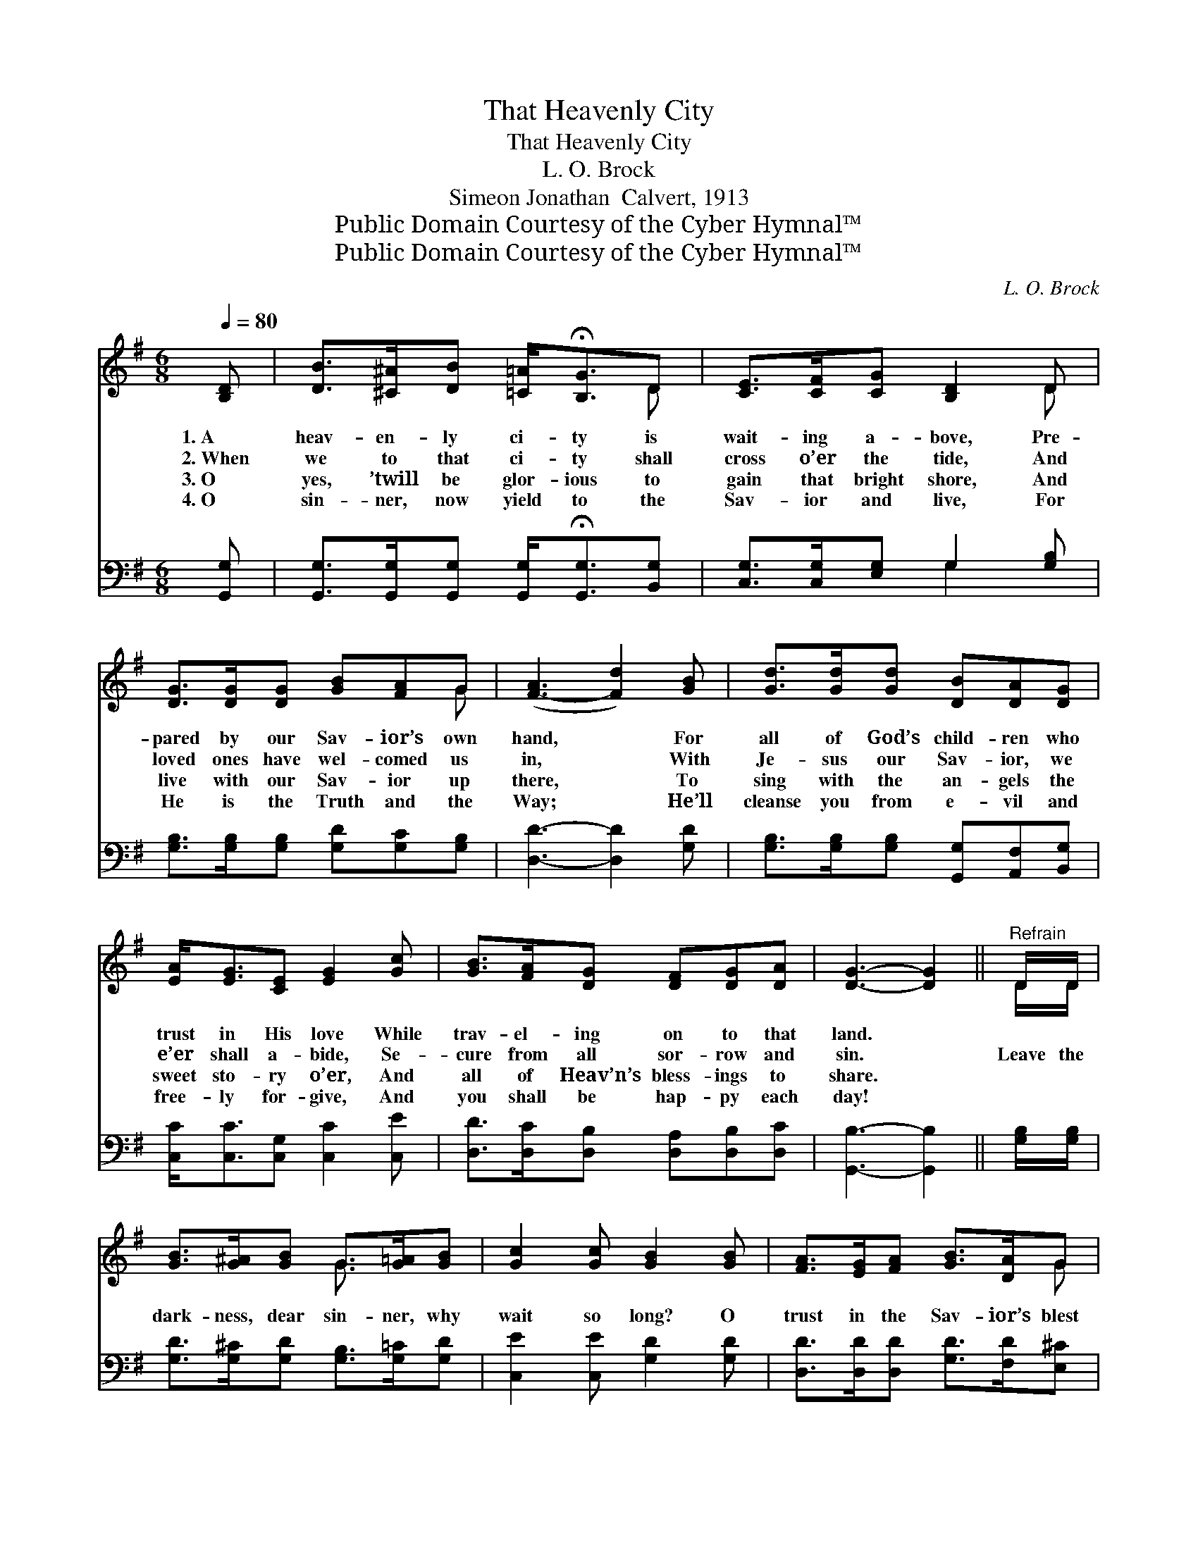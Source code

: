 X:1
T:That Heavenly City
T:That Heavenly City
T:L. O. Brock
T:Simeon Jonathan  Calvert, 1913
T:Public Domain Courtesy of the Cyber Hymnal™
T:Public Domain Courtesy of the Cyber Hymnal™
C:L. O. Brock
Z:Public Domain
Z:Courtesy of the Cyber Hymnal™
%%score ( 1 2 ) ( 3 4 )
L:1/8
Q:1/4=80
M:6/8
K:G
V:1 treble 
V:2 treble 
V:3 bass 
V:4 bass 
V:1
 [B,D] | [DB]>[^C^A][DB] [=C=A]<!fermata![B,G]D | [CE]>[CF][CG] [B,D]2 D | %3
w: 1.~A|heav- en- ly ci- ty is|wait- ing a- bove, Pre-|
w: 2.~When|we to that ci- ty shall|cross o’er the tide, And|
w: 3.~O|yes, ’twill be glor- ious to|gain that bright shore, And|
w: 4.~O|sin- ner, now yield to the|Sav- ior and live, For|
 [DG]>[DG][DG] [GB][FA]G | ([F-A]3 [Fd]2) [GB] | [Gd]>[Gd][Gd] [DB][DA][DG] | %6
w: pared by our Sav- ior’s own|hand, * For|all of God’s child- ren who|
w: loved ones have wel- comed us|in, * With|Je- sus our Sav- ior, we|
w: live with our Sav- ior up|there, * To|sing with the an- gels the|
w: He is the Truth and the|Way; * He’ll|cleanse you from e- vil and|
 [EA]<[EG][CE] [EG]2 [Gc] | [GB]>[FA][DG] [DF][DG][DA] | [DG]3- [DG]2 ||"^Refrain" D/D/ | %10
w: trust in His love While|trav- el- ing on to that|land. *||
w: e’er shall a- bide, Se-|cure from all sor- row and|sin. *|Leave the|
w: sweet sto- ry o’er, And|all of Heav’n’s bless- ings to|share. *||
w: free- ly for- give, And|you shall be hap- py each|day! *||
 [GB]>[G^A][GB] G>[G=A][GB] | [Gc]2 [Gc] [GB]2 [GB] | [FA]>[EG][FA] [GB]>[DA]G | %13
w: |||
w: dark- ness, dear sin- ner, why|wait so long? O|trust in the Sav- ior’s blest|
w: |||
w: |||
 ([F-A]3 !fermata![Fd]2) [Gd] | [GB]>[GB][GB] [GB]>[GA][DG] | %15
w: ||
w: love, * And|ev- er- more dwell with the|
w: ||
w: ||
 [EG]>[EA][FB] !fermata![Gc]2 [Gc]/[Gc]/ | [GB]>[FA][DG] [DF][DG][DA] | [DG]3- [DG]2 |] %18
w: |||
w: glo- ri- ous throng In that|heav- en- ly ci- ty a-|bove! *|
w: |||
w: |||
V:2
 x | x5 D | x5 D | x5 G | x6 | x6 | x6 | x6 | x5 || D/D/ | x3 G3/2 x3/2 | x6 | x5 G | x6 | x6 | %15
 x6 | x6 | x5 |] %18
V:3
 [G,,G,] | [G,,G,]>[G,,G,][G,,G,] [G,,G,]<!fermata![G,,G,][B,,G,] | %2
 [C,G,]>[C,G,][E,G,] G,2 [G,B,] | [G,B,]>[G,B,][G,B,] [G,D][G,C][G,B,] | [D,D]3- [D,D]2 [G,D] | %5
 [G,B,]>[G,B,][G,B,] [G,,G,][A,,F,][B,,G,] | [C,C]<[C,C][C,G,] [C,C]2 [C,E] | %7
 [D,D]>[D,C][D,B,] [D,A,][D,B,][D,C] | [G,,B,]3- [G,,B,]2 || [G,B,]/[G,B,]/ | %10
 [G,D]>[G,^C][G,D] [G,B,]>[G,=C][G,D] | [C,E]2 [C,E] [G,D]2 [G,D] | %12
 [D,D]>[D,D][D,D] [G,D]>[F,D][E,^C] | ([D,-D]3 !fermata![D,A,]2) [G,B,] | %14
 [G,D]>[G,D][G,D] [G,D]>[G,C][G,B,] | [E,B,]>[E,C][D,D] !fermata![C,E]2 [C,E]/[C,E]/ | %16
 [D,D]>[D,C][D,B,] [D,A,][D,B,][D,C] | [G,,B,]3- [G,,B,]2 |] %18
V:4
 x | x6 | x3 G,2 x | x6 | x6 | x6 | x6 | x6 | x5 || x | x6 | x6 | x6 | x6 | x6 | x6 | x6 | x5 |] %18

